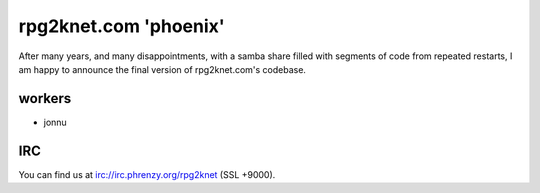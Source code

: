 ######################
rpg2knet.com 'phoenix'
######################

After many years, and many disappointments, with a samba share
filled with segments of code from repeated restarts, I am happy
to announce the final version of rpg2knet.com's codebase.

*******
workers
*******

- jonnu

***
IRC
***

You can find us at irc://irc.phrenzy.org/rpg2knet (SSL +9000).